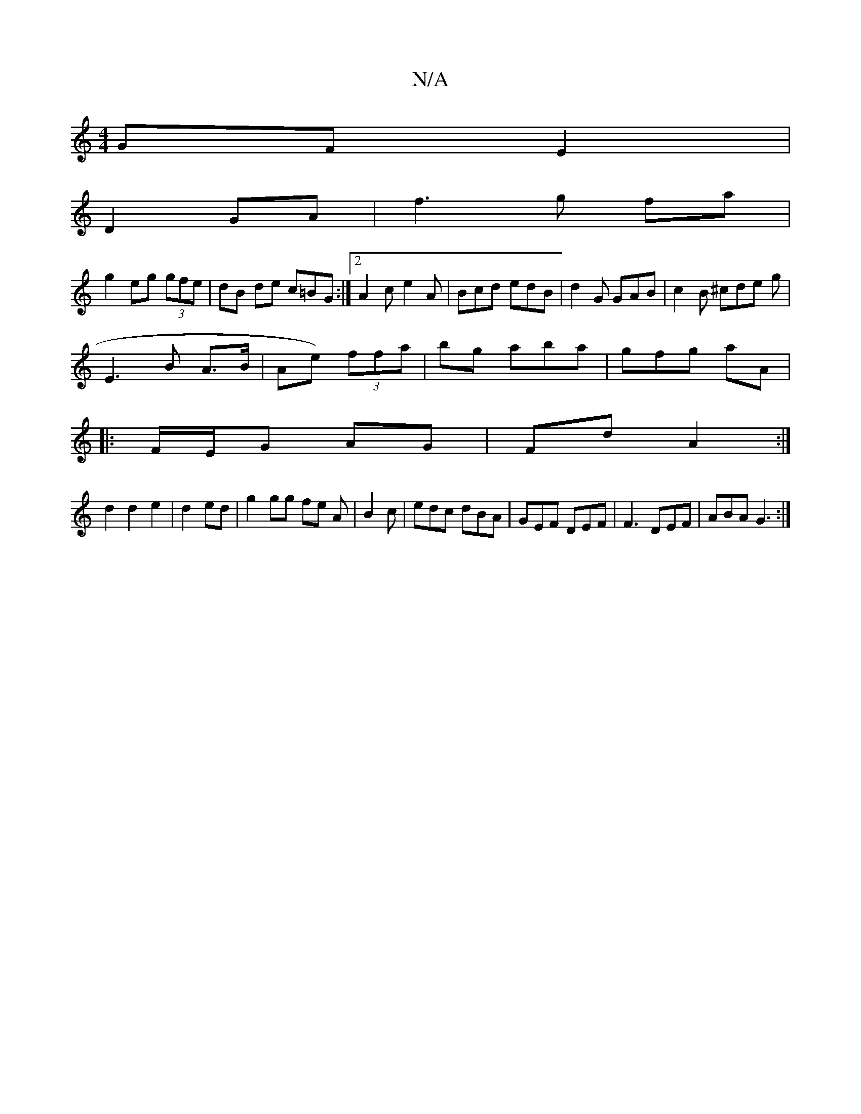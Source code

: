 X:1
T:N/A
M:4/4
R:N/A
K:Cmajor
GF E2|
D2 GA|f3 g fa|
g2 eg (3gfe|dB de c=BG:|2 A2c e2A|Bcd edB|d2G GAB|c2B ^cde g|
E3 B A>B|Ae) (3ffa|bg aba|gfg aA/1|
|:F/E/G AG|FdA2 :|
d2d2e2| d2 ed|g2 gg fe A|B2 c|edc dBA|GEF DEF|F3 DEF|ABA G3:|